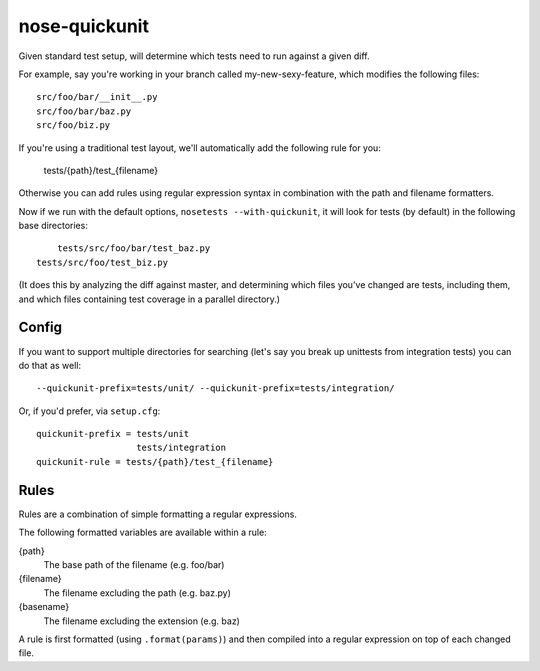 nose-quickunit
==============

Given standard test setup, will determine which tests need to run against a given diff.

For example, say you're working in your branch called my-new-sexy-feature, which modifies the following files::

    src/foo/bar/__init__.py
    src/foo/bar/baz.py
    src/foo/biz.py

If you're using a traditional test layout, we'll automatically add the following rule for you:

	tests/{path}/test_{filename}

Otherwise you can add rules using regular expression syntax in combination with the path and filename formatters.

Now if we run with the default options, ``nosetests --with-quickunit``, it will look for tests (by default) in
the following base directories::

	tests/src/foo/bar/test_baz.py
    tests/src/foo/test_biz.py

(It does this by analyzing the diff against master, and determining which files you've changed
are tests, including them, and which files containing test coverage in a parallel directory.)

Config
------

If you want to support multiple directories for searching (let's say you break up unittests from integration tests)
you can do that as well::

    --quickunit-prefix=tests/unit/ --quickunit-prefix=tests/integration/

Or, if you'd prefer, via ``setup.cfg``::

    quickunit-prefix = tests/unit
                       tests/integration
    quickunit-rule = tests/{path}/test_{filename}

Rules
-----

Rules are a combination of simple formatting a regular expressions.

The following formatted variables are available within a rule:

{path}
  The base path of the filename (e.g. foo/bar)
{filename}
  The filename excluding the path (e.g. baz.py)
{basename}
  The filename excluding the extension (e.g. baz)

A rule is first formatted (using ``.format(params)``) and then compiled into a regular expression on top of each changed file.
